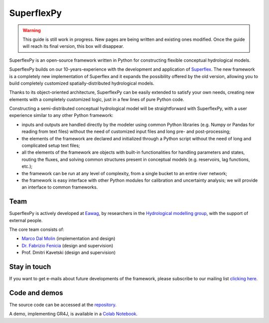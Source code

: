 ..  _index_page:
.. FINAL STATUS

=======================================
SuperflexPy
=======================================

.. warning:: This guide is still work in progress. New pages are being written
             and existing ones modified. Once the guide will reach its final
             version, this box will disappear.

SuperflexPy is an open-source framework written in Python for constructing
flexible conceptual hydrological models.

SuperflexPy builds on our 10-years-experience with the development and
application of `Superflex <https://doi.org/10.1029/2010WR010174>`_. The
new framework is a completely new implementation of Superflex and it 
expands the possibility offered by the old version, allowing you to 
build completely customized spatially-distributed hydrological models.

Thanks to its object-oriented architecture, SuperflexPy can be easily
extended to satisfy your own needs, creating new elements with a 
completely customized logic, just in a few lines of pure Python code.

Constructing a semi-distributed conceptual hydrological model will be
straightforward with SuperflexPy, with a user experience similar to any
other Python framework:

- inputs and outputs are handled directly by the modeler using common Python
  libraries (e.g. Numpy or Pandas for reading from text files) without the need
  of customized input files and long pre- and post-processing;

- the elements of the framework are declared and initialized through a Python
  script without the need of long and complicated setup text files;

- all the elements of the framework are objects with built-in functionalities
  for handling parameters and states, routing the fluxes, and solving common
  structures present in conceptual models (e.g. reservoirs, lag functions,
  etc.);

- the framework can be run at any level of complexity, from a single bucket
  to an entire river network;

- the framework is easy interface with other Python modules for calibration
  and uncertainty analysis; we will provide an interface to common frameworks.

Team
----

SuperflexPy is actively developed at `Eawag <https://www.eawag.ch>`_,
by researchers in the `Hydrological modelling group 
<https://www.eawag.ch/en/department/siam/main-focus/hydrological-modelling/>`_,
with the support of external people.

The core team consists of:

- `Marco Dal Molin <www.eawag.ch/~dalmolma>`_ (implementation and design)

- `Dr. Fabrizio Fenicia <https://www.eawag.ch/en/aboutus/portrait/organisation/staff/profile/fabrizio-fenicia/show/>`_
  (design and supervision)

- Prof. Dmitri Kavetski (design and supervision)

Stay in touch
-------------

If you want to get e-mails about future developments of the framework, please
subscribe to our mailing list `clicking here
<https://forms.gle/utLbF6KWqvqS7LHZ7>`_.

Code and demos
--------------

The source code can be accessed at the `repository
<https://github.com/dalmo1991/superflexPy/>`_.

A demo, implementing GR4J, is available in a `Colab Notebook
<https://colab.research.google.com/drive/1XBmkTY_1KsP1l8extzhomOOC-vH8PN9j>`_.